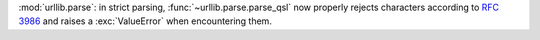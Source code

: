 :mod:`urllib.parse`: in strict parsing, :func:`~urllib.parse.parse_qsl` now properly rejects characters according to :rfc:`3986` and raises a :exc:`ValueError` when encountering them.
